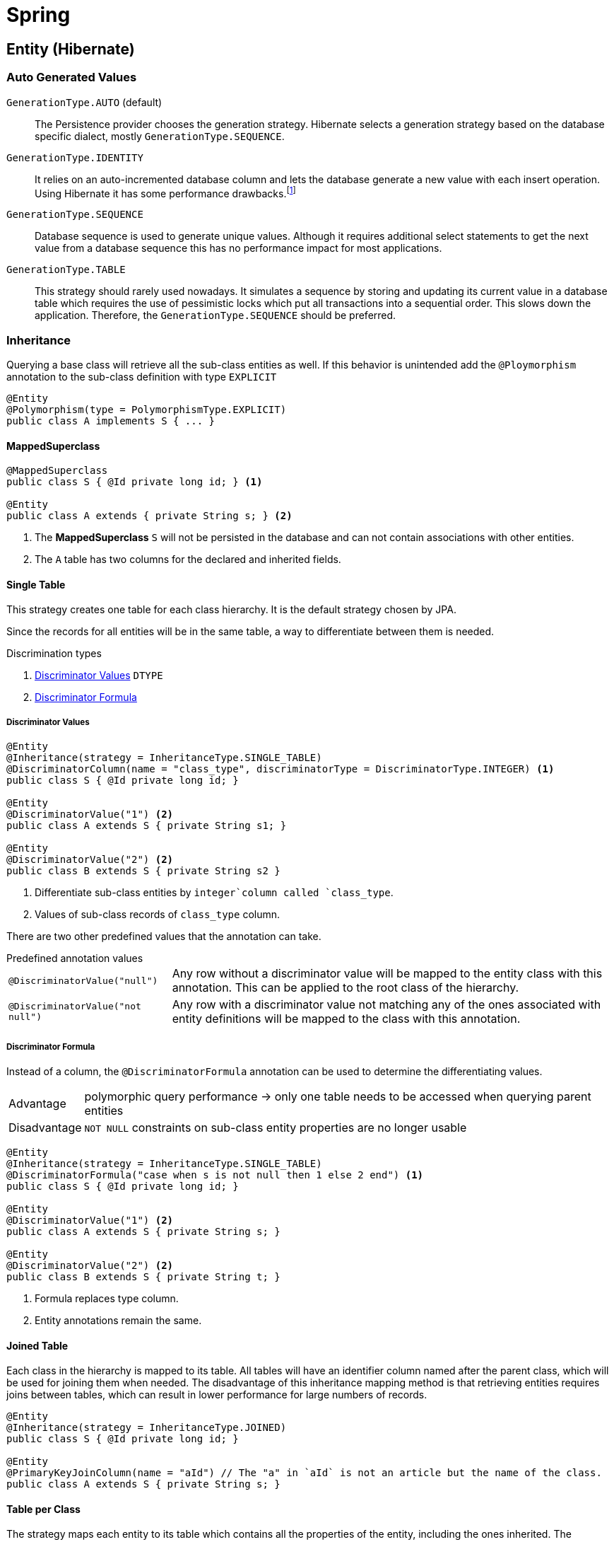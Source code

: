 = Spring
:icons: font
:source-language: java
:keywords: Spring, Java, JPA, Entity

[[Entity]]
== Entity (Hibernate)

=== Auto Generated Values

`GenerationType.AUTO` (default)::
  The Persistence provider chooses the generation strategy.
  Hibernate selects a generation strategy based on the database specific dialect, mostly `GenerationType.SEQUENCE`.
`GenerationType.IDENTITY`::
  It relies on an auto-incremented database column and lets the database generate a new value with each insert operation.
  Using Hibernate it has some performance drawbacks.footnote:[Hibernate requires a primary key value for each managed entity and therefore has to perform the insert statement immediately. This prevents it from using different optimization techniques like JDBC batching.]
`GenerationType.SEQUENCE`::
  Database sequence is used to generate unique values.
  Although it requires additional select statements to get the next value from a database sequence this has no performance impact for most applications.
`GenerationType.TABLE`::
  This strategy should rarely used nowadays.
  It simulates a sequence by storing and updating its current value in a database table which requires the use of pessimistic locks which put all transactions into a sequential order.
  This slows down the application.
  Therefore, the `GenerationType.SEQUENCE` should be preferred.

=== Inheritance

Querying a base class will retrieve all the sub-class entities as well.
If this behavior is unintended add the `@Ploymorphism` annotation to the sub-class definition with type `EXPLICIT`

[source]
----
@Entity
@Polymorphism(type = PolymorphismType.EXPLICIT)
public class A implements S { ... }
----

==== MappedSuperclass

[source]
----
@MappedSuperclass
public class S { @Id private long id; } <1>

@Entity
public class A extends { private String s; } <2>
----
<1> The *MappedSuperclass* `S` will not be persisted  in the database and can not contain associations with other entities.
<2> The `A` table has two columns for the declared and inherited fields.

==== Single Table

This strategy creates one table for each class hierarchy.
It is the default strategy chosen by JPA.

Since the records for all entities will be in the same table, a way to differentiate between them is needed.

.Discrimination types
. <<Discriminator Values>> `DTYPE`
. <<Discriminator Formula>>

===== Discriminator Values

[source]
----
@Entity
@Inheritance(strategy = InheritanceType.SINGLE_TABLE)
@DiscriminatorColumn(name = "class_type", discriminatorType = DiscriminatorType.INTEGER) <1>
public class S { @Id private long id; }

@Entity
@DiscriminatorValue("1") <2>
public class A extends S { private String s1; }

@Entity
@DiscriminatorValue("2") <2>
public class B extends S { private String s2 }
----
<1> Differentiate sub-class entities by `integer`column called `class_type`.
<2> Values of sub-class records of `class_type` column.

There are two other predefined values that the annotation can take.

.Predefined annotation values
[horizontal]
`@DiscriminatorValue("null")`:: Any row without a discriminator value will be mapped to the entity class with this annotation. This can be applied to the root class of the hierarchy.
`@DiscriminatorValue("not null")`:: Any row with a discriminator value not matching any of the ones associated with entity definitions will be mapped to the class with this annotation.

===== Discriminator Formula

Instead of a column, the `@DiscriminatorFormula` annotation can be used to determine the differentiating values.

[horizontal]
Advantage:: polymorphic query performance -> only one table needs to be accessed when querying parent entities
Disadvantage:: `NOT NULL` constraints on sub-class entity properties are no longer usable

[source]
----
@Entity
@Inheritance(strategy = InheritanceType.SINGLE_TABLE)
@DiscriminatorFormula("case when s is not null then 1 else 2 end") <1>
public class S { @Id private long id; }

@Entity
@DiscriminatorValue("1") <2>
public class A extends S { private String s; }

@Entity
@DiscriminatorValue("2") <2>
public class B extends S { private String t; }
----
<1> Formula replaces type column.
<2> Entity annotations remain the same.

==== Joined Table

Each class in the hierarchy is mapped to its table.
All tables will have an identifier column named after the parent class, which will be used for joining them when needed.
The disadvantage of this inheritance mapping method is that retrieving entities requires joins between tables, which can result in lower performance for large numbers of records.

[source]
----
@Entity
@Inheritance(strategy = InheritanceType.JOINED)
public class S { @Id private long id; }

@Entity
@PrimaryKeyJoinColumn(name = "aId") // The "a" in `aId` is not an article but the name of the class.
public class A extends S { private String s; }
----

==== Table per Class

The strategy maps each entity to its table which contains all the properties of the entity, including the ones inherited.
The resulting schema is similar to the one using <<MappedSuperclass>>, but unlike it, a table per class will indeed define entities for parent classes, allowing associations and polymorphic queries as a result.

The strategy is not very different from mapping each entity without inheritance.
The distinction is apparent when querying the base class, which will return all the sub-class records as well by a `UNION` statement (performance impact!) in the background.

[source]
----
@Entity
@Inheritance(strategy = InheritanceType.TABLE_PER_CLASS)
public class S { @Id private long id; }

@Entity
public class A { private String s; }
----

